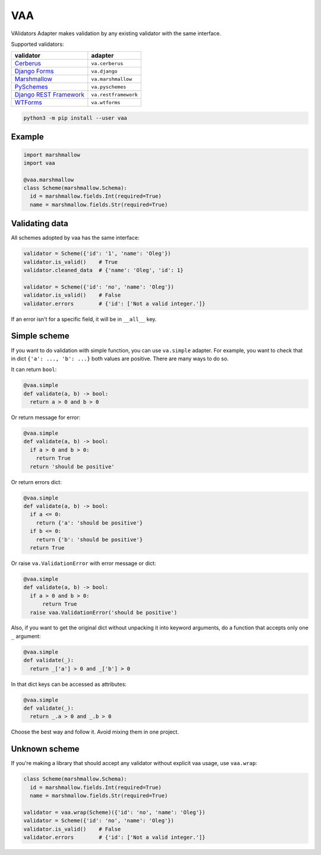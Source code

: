 
VAA
===

VAlidators Adapter makes validation by any existing validator with the same interface.

Supported validators:

.. list-table::
   :header-rows: 1

   * - validator
     - adapter
   * - `Cerberus <http://docs.python-cerberus.org/en/stable/>`_
     - ``va.cerberus``
   * - `Django Forms <https://docs.djangoproject.com/en/2.2/topics/forms/>`_
     - ``va.django``
   * - `Marshmallow <https://marshmallow.readthedocs.io/en/stable/>`_
     - ``va.marshmallow``
   * - `PySchemes <https://github.com/spy16/pyschemes>`_
     - ``va.pyschemes``
   * - `Django REST Framework <https://www.django-rest-framework.org/>`_
     - ``va.restframework``
   * - `WTForms <https://wtforms.readthedocs.io/en/stable/>`_
     - ``va.wtforms``


.. code-block:: bash

   python3 -m pip install --user vaa

Example
-------

.. code-block:: python

   import marshmallow
   import vaa

   @vaa.marshmallow
   class Scheme(marshmallow.Schema):
     id = marshmallow.fields.Int(required=True)
     name = marshmallow.fields.Str(required=True)

Validating data
---------------

All schemes adopted by vaa has the same interface:

.. code-block:: python

   validator = Scheme({'id': '1', 'name': 'Oleg'})
   validator.is_valid()    # True
   validator.cleaned_data  # {'name': 'Oleg', 'id': 1}

   validator = Scheme({'id': 'no', 'name': 'Oleg'})
   validator.is_valid()    # False
   validator.errors        # {'id': ['Not a valid integer.']}

If an error isn't for a specific field, it will be in ``__all__`` key.

Simple scheme
-------------

If you want to do validation with simple function, you can use ``va.simple`` adapter. For example, you want to check that in dict ``{'a': ..., 'b': ...}`` both values are positive. There are many ways to do so.

It can return ``bool``\ :

.. code-block:: python

   @vaa.simple
   def validate(a, b) -> bool:
     return a > 0 and b > 0

Or return message for error:

.. code-block:: python

   @vaa.simple
   def validate(a, b) -> bool:
     if a > 0 and b > 0:
       return True
     return 'should be positive'

Or return errors dict:

.. code-block:: python

   @vaa.simple
   def validate(a, b) -> bool:
     if a <= 0:
       return {'a': 'should be positive'}
     if b <= 0:
       return {'b': 'should be positive'}
     return True

Or raise ``va.ValidationError`` with error message or dict:

.. code-block:: python

   @vaa.simple
   def validate(a, b) -> bool:
     if a > 0 and b > 0:
         return True
     raise vaa.ValidationError('should be positive')

Also, if you want to get the original dict without unpacking it into keyword arguments, do a function that accepts only one ``_`` argument:

.. code-block:: python

   @vaa.simple
   def validate(_):
     return _['a'] > 0 and _['b'] > 0

In that dict keys can be accessed as attributes:

.. code-block:: python

   @vaa.simple
   def validate(_):
     return _.a > 0 and _.b > 0

Choose the best way and follow it. Avoid mixing them in one project.

Unknown scheme
--------------

If you're making a library that should accept any validator without explicit vaa usage, use ``vaa.wrap``\ :

.. code-block:: python

   class Scheme(marshmallow.Schema):
     id = marshmallow.fields.Int(required=True)
     name = marshmallow.fields.Str(required=True)

   validator = vaa.wrap(Scheme)({'id': 'no', 'name': 'Oleg'})
   validator = Scheme({'id': 'no', 'name': 'Oleg'})
   validator.is_valid()    # False
   validator.errors        # {'id': ['Not a valid integer.']}
